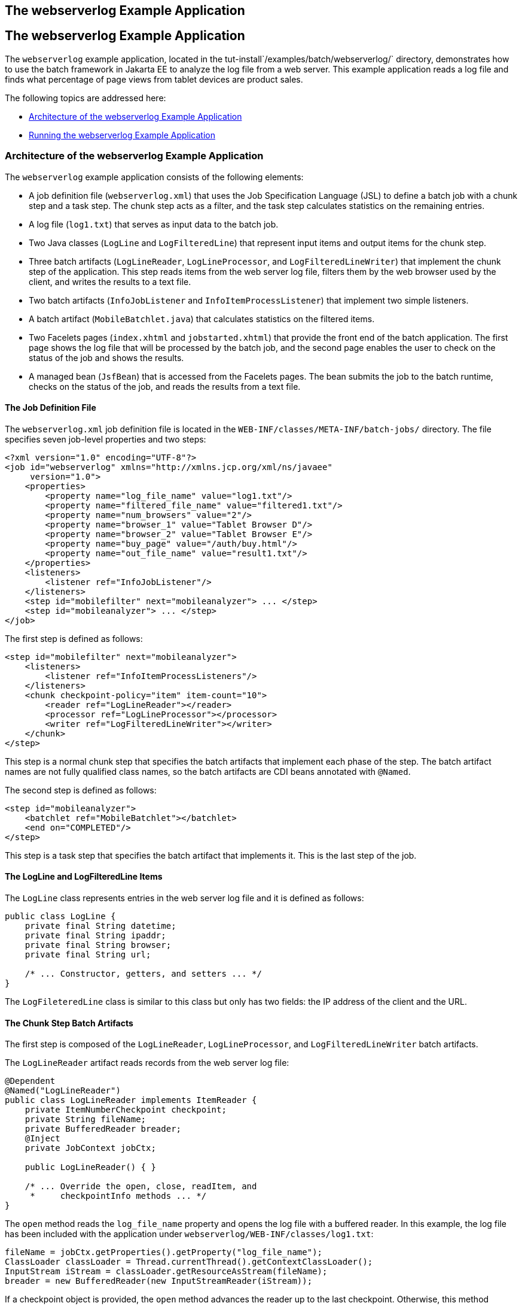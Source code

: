 ## The webserverlog Example Application


[[BCGJHEHJ]][[the-webserverlog-example-application]]

The webserverlog Example Application
------------------------------------

The `webserverlog` example application, located in the
tut-install`/examples/batch/webserverlog/` directory, demonstrates how
to use the batch framework in Jakarta EE to analyze the log file from a web
server. This example application reads a log file and finds what
percentage of page views from tablet devices are product sales.

The following topics are addressed here:

* link:#BABCHDFB[Architecture of the webserverlog Example Application]
* link:#BABFIHJA[Running the webserverlog Example Application]

[[BABCHDFB]][[architecture-of-the-webserverlog-example-application]]

Architecture of the webserverlog Example Application
~~~~~~~~~~~~~~~~~~~~~~~~~~~~~~~~~~~~~~~~~~~~~~~~~~~~

The `webserverlog` example application consists of the following
elements:

* A job definition file (`webserverlog.xml`) that uses the Job
Specification Language (JSL) to define a batch job with a chunk step and
a task step. The chunk step acts as a filter, and the task step
calculates statistics on the remaining entries.
* A log file (`log1.txt`) that serves as input data to the batch job.
* Two Java classes (`LogLine` and `LogFilteredLine`) that represent
input items and output items for the chunk step.
* Three batch artifacts (`LogLineReader`, `LogLineProcessor`, and
`LogFilteredLineWriter`) that implement the chunk step of the
application. This step reads items from the web server log file, filters
them by the web browser used by the client, and writes the results to a
text file.
* Two batch artifacts (`InfoJobListener` and `InfoItemProcessListener`)
that implement two simple listeners.
* A batch artifact (`MobileBatchlet.java`) that calculates statistics on
the filtered items.
* Two Facelets pages (`index.xhtml` and `jobstarted.xhtml`) that provide
the front end of the batch application. The first page shows the log
file that will be processed by the batch job, and the second page
enables the user to check on the status of the job and shows the
results.
* A managed bean (`JsfBean`) that is accessed from the Facelets pages.
The bean submits the job to the batch runtime, checks on the status of
the job, and reads the results from a text file.

[[BABFGCEC]][[the-job-definition-file]]

The Job Definition File
^^^^^^^^^^^^^^^^^^^^^^^

The `webserverlog.xml` job definition file is located in the
`WEB-INF/classes/META-INF/batch-jobs/` directory. The file specifies
seven job-level properties and two steps:

[source,oac_no_warn]
----
<?xml version="1.0" encoding="UTF-8"?>
<job id="webserverlog" xmlns="http://xmlns.jcp.org/xml/ns/javaee" 
     version="1.0">
    <properties>
        <property name="log_file_name" value="log1.txt"/>
        <property name="filtered_file_name" value="filtered1.txt"/>
        <property name="num_browsers" value="2"/>
        <property name="browser_1" value="Tablet Browser D"/>
        <property name="browser_2" value="Tablet Browser E"/>
        <property name="buy_page" value="/auth/buy.html"/>
        <property name="out_file_name" value="result1.txt"/>
    </properties>
    <listeners>
        <listener ref="InfoJobListener"/>
    </listeners>
    <step id="mobilefilter" next="mobileanalyzer"> ... </step>
    <step id="mobileanalyzer"> ... </step>
</job>
----

The first step is defined as follows:

[source,oac_no_warn]
----
<step id="mobilefilter" next="mobileanalyzer">
    <listeners>
        <listener ref="InfoItemProcessListeners"/>
    </listeners>
    <chunk checkpoint-policy="item" item-count="10">
        <reader ref="LogLineReader"></reader>
        <processor ref="LogLineProcessor"></processor>
        <writer ref="LogFilteredLineWriter"></writer>
    </chunk>
</step>
----

This step is a normal chunk step that specifies the batch artifacts that
implement each phase of the step. The batch artifact names are not fully
qualified class names, so the batch artifacts are CDI beans annotated
with `@Named`.

The second step is defined as follows:

[source,oac_no_warn]
----
<step id="mobileanalyzer">
    <batchlet ref="MobileBatchlet"></batchlet>
    <end on="COMPLETED"/>
</step>
----

This step is a task step that specifies the batch artifact that
implements it. This is the last step of the job.

[[BABIHBFF]][[the-logline-and-logfilteredline-items]]

The LogLine and LogFilteredLine Items
^^^^^^^^^^^^^^^^^^^^^^^^^^^^^^^^^^^^^

The `LogLine` class represents entries in the web server log file and it
is defined as follows:

[source,oac_no_warn]
----
public class LogLine {
    private final String datetime;
    private final String ipaddr;
    private final String browser;
    private final String url;

    /* ... Constructor, getters, and setters ... */
}
----

The `LogFileteredLine` class is similar to this class but only has two
fields: the IP address of the client and the URL.

[[sthref284]][[the-chunk-step-batch-artifacts]]

The Chunk Step Batch Artifacts
^^^^^^^^^^^^^^^^^^^^^^^^^^^^^^

The first step is composed of the `LogLineReader`, `LogLineProcessor`,
and `LogFilteredLineWriter` batch artifacts.

The `LogLineReader` artifact reads records from the web server log file:

[source,oac_no_warn]
----
@Dependent
@Named("LogLineReader")
public class LogLineReader implements ItemReader {
    private ItemNumberCheckpoint checkpoint;
    private String fileName;
    private BufferedReader breader;
    @Inject
    private JobContext jobCtx;
    
    public LogLineReader() { }

    /* ... Override the open, close, readItem, and 
     *     checkpointInfo methods ... */
}
----

The `open` method reads the `log_file_name` property and opens the log
file with a buffered reader. In this example, the log file has been
included with the application under
`webserverlog/WEB-INF/classes/log1.txt`:

[source,oac_no_warn]
----
fileName = jobCtx.getProperties().getProperty("log_file_name");
ClassLoader classLoader = Thread.currentThread().getContextClassLoader();
InputStream iStream = classLoader.getResourceAsStream(fileName);
breader = new BufferedReader(new InputStreamReader(iStream));
----

If a checkpoint object is provided, the `open` method advances the
reader up to the last checkpoint. Otherwise, this method creates a new
checkpoint object. The checkpoint object keeps track of the line number
from the last committed chunk.

The `readItem` method returns a new `LogLine` object or null at the end
of the log file:

[source,oac_no_warn]
----
@Override
public Object readItem() throws Exception {
    String entry = breader.readLine();
    if (entry != null) {
        checkpoint.nextLine();
        return new LogLine(entry);
    } else {
        return null;
    }
}
----

The `LogLineProcessor` artifact obtains a list of browsers from the job
properties and filters the log entries according to the list:

[source,oac_no_warn]
----
@Override
public Object processItem(Object item) {
    /* Obtain a list of browsers we are interested in */
    if (nbrowsers == 0) {
        Properties props = jobCtx.getProperties();
        nbrowsers = Integer.parseInt(props.getProperty("num_browsers"));
        browsers = new String[nbrowsers];
        for (int i = 1; i < nbrowsers + 1; i++)
            browsers[i - 1] = props.getProperty("browser_" + i);
    }
    
    LogLine logline = (LogLine) item;
    /* Filter for only the mobile/tablet browsers as specified */
    for (int i = 0; i < nbrowsers; i++) {
        if (logline.getBrowser().equals(browsers[i])) {
            return new LogFilteredLine(logline);
        }
    }
    return null;
}
----

The `LogFilteredLineWriter` artifact reads the name of the output file
from the job properties. The `open` method opens the file for writing.
If a checkpoint object is provided, the artifact continues writing at
the end of the file; otherwise, it overwrites the file if it exists. The
`writeItems` method writes filtered items to the output file:

[source,oac_no_warn]
----
@Override
public void writeItems(List<Object> items) throws Exception {
    /* Write the filtered lines to the output file */
    for (int i = 0; i < items.size(); i++) {
        LogFilteredLine filtLine = (LogFilteredLine) items.get(i);
        bwriter.write(filtLine.toString());
        bwriter.newLine();
    }
}
----

[[BCGCCFAC]][[the-listener-batch-artifacts]]

The Listener Batch Artifacts
^^^^^^^^^^^^^^^^^^^^^^^^^^^^

The `InfoJobListener` batch artifact implements a simple listener that
writes log messages when the job starts and when it ends:

[source,oac_no_warn]
----
@Dependent
@Named("InfoJobListener")
public class InfoJobListener implements JobListener {
    ...
    @Override
    public void beforeJob() throws Exception {
        logger.log(Level.INFO, "The job is starting");
    }
 
    @Override
    public void afterJob() throws Exception { ... }
}
----

The `InfoItemProcessListener` batch artifact implements the
`ItemProcessListener` interface for chunk steps:

[source,oac_no_warn]
----
@Dependent
@Named("InfoItemProcessListener")
public class InfoItemProcessListener implements ItemProcessListener {
    ...
    @Override
    public void beforeProcess(Object o) throws Exception {
        LogLine logline = (LogLine) o;
        llogger.log(Level.INFO, "Processing entry {0}", logline);
    }
    ...
}
----

[[sthref285]][[the-task-step-batch-artifact]]

The Task Step Batch Artifact
^^^^^^^^^^^^^^^^^^^^^^^^^^^^

The task step is implemented by the `MobileBatchlet` artifact, which
computes what percentage of the filtered log entries are purchases:

[source,oac_no_warn]
----
@Override
public String process() throws Exception {
    /* Get properties from the job definition file */
    ...
    /* Count from the output of the previous chunk step */
    breader = new BufferedReader(new FileReader(fileName));
    String line = breader.readLine();
    while (line != null) {
        String[] lineSplit = line.split(", ");
        if (buyPage.compareTo(lineSplit[1]) == 0)
            pageVisits++;
        totalVisits++;
        line = breader.readLine();
    }
    breader.close();
    /* Write the result */
    ...
}
----

[[sthref286]][[the-javaserver-faces-pages]]

The JavaServer Faces Pages
^^^^^^^^^^^^^^^^^^^^^^^^^^

The `index.xhtml` page contains a text area that shows the web server
log. The page provides a button for the user to submit the batch job and
navigate to the next page:

[source,oac_no_warn]
----
<body>
    ...
    <textarea cols="90" rows="25" 
              readonly="true">#{jsfBean.getInputLog()}</textarea>
    <p> </p>
    <h:form>
        <h:commandButton value="Start Batch Job" 
                         action="#{jsfBean.startBatchJob()}" />
    </h:form>
</body>
----

This page calls the methods of the managed bean to show the log file and
submit the batch job.

The `jobstarted.xhtml` page provides a button to check the current
status of the batch job and displays the results when the job finishes:

[source,oac_no_warn]
----
<p>Current Status of the Job: <b>#{jsfBean.jobStatus}</b></p>
<p>#{jsfBean.showResults()}</p>
<h:form>
    <h:commandButton value="Check Status" 
                     action="jobstarted"
                     rendered="#{jsfBean.completed==false}" />
</h:form>
----

[[sthref287]][[the-managed-bean]]

The Managed Bean
^^^^^^^^^^^^^^^^

The `JsfBean` managed bean submits the job to the batch runtime, checks
on the status of the job, and reads the results from a text file.

The `startBatchJob` method submits the job to the batch runtime:

[source,oac_no_warn]
----
/* Submit the batch job to the batch runtime.
 * JSF Navigation method (return the name of the next page) */
public String startBatchJob() {
    jobOperator = BatchRuntime.getJobOperator();
    execID = jobOperator.start("webserverlog", null);
    return "jobstarted";
}
----

The `getJobStatus` method checks the status of the job:

[source,oac_no_warn]
----
/* Get the status of the job from the batch runtime */
public String getJobStatus() {
    return jobOperator.getJobExecution(execID).getBatchStatus().toString();
}
----

The `showResults` method reads the results from a text file.

[[BABFIHJA]][[running-the-webserverlog-example-application]]

Running the webserverlog Example Application
~~~~~~~~~~~~~~~~~~~~~~~~~~~~~~~~~~~~~~~~~~~~

You can use either NetBeans IDE or Maven to build, package, deploy, and
run the `webserverlog` example application.

The following topics are addressed here:

* link:#BABHIJBE[To Run the webserverlog Example Application Using
NetBeans IDE]
* link:#BABGACCD[To Run the webserverlog Example Application Using
Maven]

[[BABHIJBE]][[to-run-the-webserverlog-example-application-using-netbeans-ide]]

To Run the webserverlog Example Application Using NetBeans IDE
^^^^^^^^^^^^^^^^^^^^^^^^^^^^^^^^^^^^^^^^^^^^^^^^^^^^^^^^^^^^^^

1.  Make sure that GlassFish Server has been started (see
link:usingexamples002.html#BNADI[Starting and Stopping GlassFish
Server]).
2.  From the File menu, choose Open Project.
3.  In the Open Project dialog box, navigate to:
+
[source,oac_no_warn]
----
tut-install/examples/batch
----
4.  Select the `webserverlog` folder.
5.  Click Open Project.
6.  In the Projects tab, right-click the `webserverlog` project and
select Run.
+
This command builds and packages the application into a WAR file,
`webserverlog.war`, located in the `target/` directory; deploys it to
the server; and launches a web browser window at the following URL:
+
[source,oac_no_warn]
----
http://localhost:8080/webserverlog/
----

[[BABGACCD]][[to-run-the-webserverlog-example-application-using-maven]]

To Run the webserverlog Example Application Using Maven
^^^^^^^^^^^^^^^^^^^^^^^^^^^^^^^^^^^^^^^^^^^^^^^^^^^^^^^

1.  Make sure that GlassFish Server has been started (see
link:usingexamples002.html#BNADI[Starting and Stopping GlassFish
Server]).
2.  In a terminal window, go to:
+
[source,oac_no_warn]
----
tut-install/examples/batch/webserverlog/
----
3.  Enter the following command to deploy the application:
+
[source,oac_no_warn]
----
mvn install
----
4.  Open a web browser window at the following URL:
+
[source,oac_no_warn]
----
http://localhost:8080/webserverlog/
----


